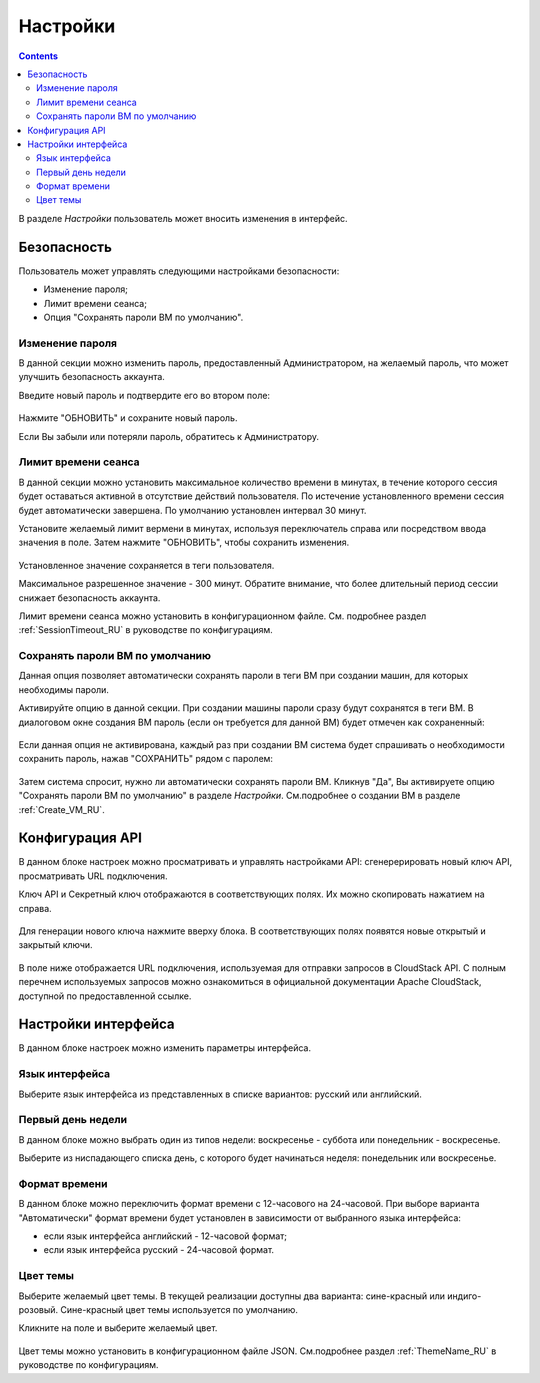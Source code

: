 .. _Settings_RU:

Настройки
-------------
.. Contents::

В разделе *Настройки* пользователь может вносить изменения в интерфейс. 

.. figure:: _static/RU_Settings_List.png

Безопасность
~~~~~~~~~~~~~~~~~~
Пользователь может управлять следующими настройками безопасности:

- Изменение пароля;
- Лимит времени сеанса;
- Опция "Сохранять пароли ВМ по умолчанию".

Изменение пароля
""""""""""""""""""
В данной секции можно изменить пароль, предоставленный Администратором, на желаемый пароль, что может улучшить безопасность аккаунта.

Введите новый пароль и подтвердите его во втором поле:

.. figure:: _static/RU_Settings_EditPass.png

Нажмите "ОБНОВИТЬ" и сохраните новый пароль.

Если Вы забыли или потеряли пароль, обратитесь к Администратору.

Лимит времени сеанса
"""""""""""""""""""""

В данной секции можно установить максимальное количество времени в минутах, в течение которого сессия будет оставаться активной в отсутствие действий пользователя. По истечение установленного времени сессия будет автоматически завершена. По умолчанию установлен интервал 30 минут.

Установите желаемый лимит вермени в минутах, используя  переключатель |switch icon| справа или посредством ввода значения в поле. Затем нажмите "ОБНОВИТЬ", чтобы сохранить изменения.

.. figure:: _static/RU_Settings_EditTimeout.png

Установленное значение сохраняется в теги пользователя.

Максимальное разрешенное значение - 300 минут. Обратите внимание, что более длительный период сессии снижает безопасность аккаунта. 

Лимит времени сеанса можно установить в конфигурационном файле. См. подробнее раздел :ref:`SessionTimeout_RU` в руководстве по конфигурациям.

.. _Settings_VMPass:

Сохранять пароли ВМ по умолчанию
""""""""""""""""""""""""""""""""""
Данная опция позволяет автоматически сохранять пароли в теги ВМ при создании машин, для которых необходимы пароли.  

Активируйте опцию в данной секции. При создании машины пароли сразу будут сохранятся в теги ВМ. В диалоговом окне создания ВМ пароль (если он требуется для данной ВМ) будет отмечен как сохраненный:

.. figure:: _static/VMs_Create_Dialogue_SavedPass.png

Если данная опция не активирована, каждый раз при создании ВМ система будет спрашивать о необходимости сохранить пароль, нажав "СОХРАНИТЬ" рядом с паролем:

.. figure:: _static/VMs_Create_Dialogue_SavePass.png

Затем система спросит, нужно ли автоматически сохранять пароли ВМ. Кликнув "Да", Вы активируете опцию "Сохранять пароли ВМ по умолчанию" в разделе *Настройки*. См.подробнее о создании ВМ в разделе :ref:`Create_VM_RU`.

Конфигурация API
~~~~~~~~~~~~~~~~~~~~

В данном блоке настроек можно просматривать и управлять настройками API: cгенерерировать новый ключ API, просматривать URL подключения.

Ключ API и Секретный ключ отображаются в соответствующих полях. Их можно скопировать нажатием на |copy icon| справа. 

.. figure:: _static/RU_Settings_APIKeys.png

Для генерации нового ключа нажмите |refresh icon| вверху блока. В соответствующих полях появятся новые открытый и закрытый ключи.

.. figure:: _static/RU_Settings_APIKeysRefresh.png

В поле ниже отображается URL подключения, используемая для отправки запросов в CloudStack API. С полным перечнем используемых запросов можно ознакомиться в официальной документации Apache CloudStack, доступной по предоставленной ссылке.

.. figure:: _static/RU_Settings_Links.png


Настройки интерфейса
~~~~~~~~~~~~~~~~~~~~~~
В данном блоке настроек можно изменить параметры интерфейса. 

Язык интерфейса
"""""""""""""""""""
Выберите язык интерфейса из представленных в списке вариантов: русский или английский.

.. figure:: _static/RU_Settings_Lang.png

Первый день недели
"""""""""""""""""""
В данном блоке можно выбрать один из типов недели: воскресенье - суббота или понедельник - воскресенье. 

Выберите из ниспадающего списка день, с которого будет начинаться неделя: понедельник или воскресенье. 

.. figure:: _static/RU_Settings_DayOfWeek.png

.. The first day of week can be set in the configuration JSON file. You will find more information in the `Config Guide <https://github.com/bwsw/cloudstack-ui/blob/master/config-guide.md>`_. 

Формат времени
""""""""""""""""
В данном блоке можно переключить формат времени с 12-часового на 24-часовой. 
При выборе варианта "Автоматически"  формат времени будет установлен в зависимости от выбранного языка интерфейса: 

- если язык интерфейса английский - 12-часовой формат;

- если язык интерфейса русский - 24-часовой формат. 

.. figure:: _static/RU_Settings_TimeFormat.png

.. The time format can be set in the configuration JSON file. You will find more information in the `Config Guide <https://github.com/bwsw/cloudstack-ui/blob/master/config-guide.md>`_. 

Цвет темы
"""""""""""""""""""
Выберите желаемый цвет темы. В текущей реализации доступны два варианта: сине-красный или индиго-розовый. Сине-красный цвет темы используется по умолчанию. 

Кликните на поле и выберите желаемый цвет.

.. figure:: _static/RU_Settings_Theme.png

Цвет темы можно установить в конфигурационном файле JSON. См.подробнее раздел :ref:`ThemeName_RU` в руководстве по конфигурациям. 

.. |bell icon| image:: _static/bell_icon.png
.. |refresh icon| image:: _static/refresh_icon.png
.. |view icon| image:: _static/view_list_icon.png
.. |view box icon| image:: _static/box_icon.png
.. |view| image:: _static/view_icon.png
.. |actions icon| image:: _static/actions_icon.png
.. |edit icon| image:: _static/edit_icon.png
.. |box icon| image:: _static/box_icon.png
.. |create icon| image:: _static/create_icon.png
.. |copy icon| image:: _static/copy_icon.png
.. |color picker| image:: _static/color-picker_icon.png
.. |adv icon| image:: _static/adv_icon.png
.. |switch icon| image:: _static/switch_icon.png

